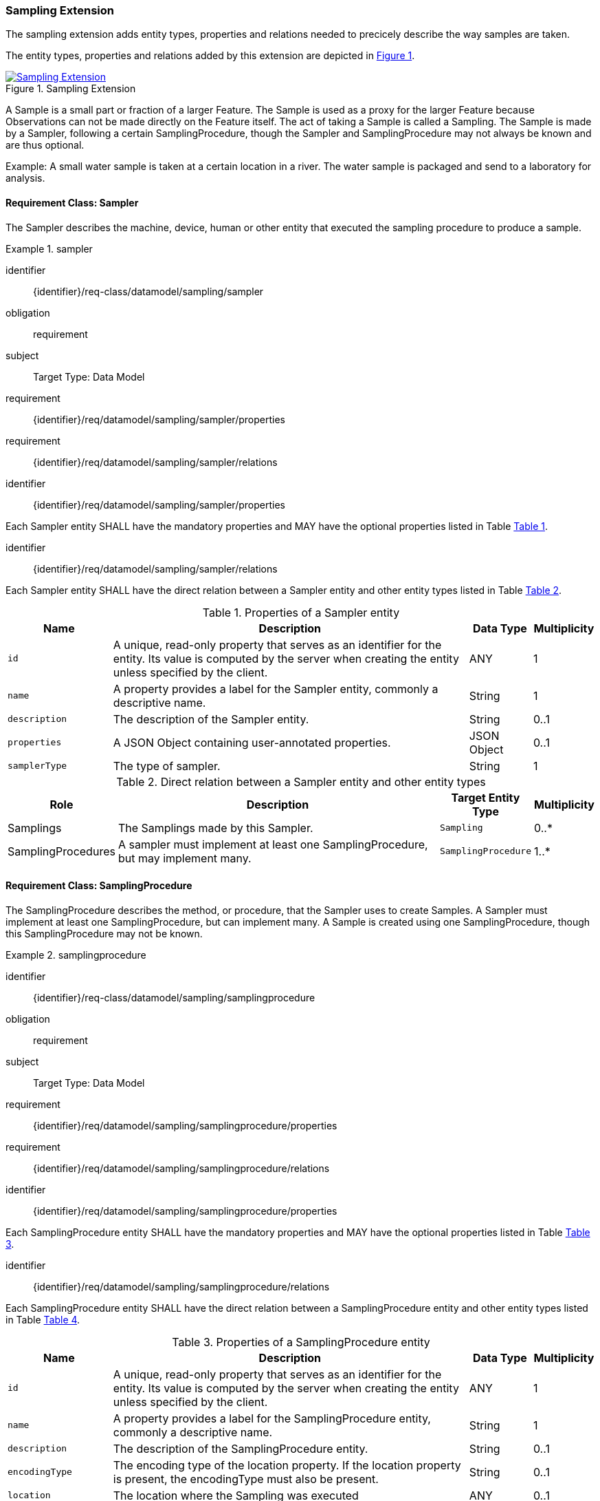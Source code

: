 [[sampling-extension]]
=== Sampling Extension

The sampling extension adds entity types, properties and relations needed to precicely describe the way samples are taken.

The entity types, properties and relations added by this extension are depicted in <<img-sta-sampling-relations>>.
[#img-sta-sampling-relations,link=figures/Datamodel-SensorThingsApi-V2-Sampling.drawio.png, reftext='{figure-caption} {counter:figure-num}', title='Sampling Extension']
image::figures/Datamodel-SensorThingsApi-V2-Sampling.drawio.png[Sampling Extension, align="center"]  



A Sample is a small part or fraction of a larger Feature.
The Sample is used as a proxy for the larger Feature because Observations can not be made directly on the Feature itself.
The act of taking a Sample is called a Sampling.
The Sample is made by a Sampler, following a certain SamplingProcedure, though the Sampler and SamplingProcedure may not always be known and are thus optional.

Example: A small water sample is taken at a certain location in a river.
The water sample is packaged and send to a laboratory for analysis.


==== Requirement Class: Sampler

The Sampler describes the machine, device, human or other entity that executed the sampling procedure to produce a sample.

[requirements_class]
.sampler

====
[%metadata]
identifier:: {identifier}/req-class/datamodel/sampling/sampler
obligation:: requirement
subject:: Target Type: Data Model
requirement:: {identifier}/req/datamodel/sampling/sampler/properties
requirement:: {identifier}/req/datamodel/sampling/sampler/relations
====


[requirement]
====
[%metadata]
identifier:: {identifier}/req/datamodel/sampling/sampler/properties

Each Sampler entity SHALL have the mandatory properties and MAY have the optional properties listed in Table <<sampler-properties>>.
====


[requirement]
====
[%metadata]
identifier:: {identifier}/req/datamodel/sampling/sampler/relations

Each Sampler entity SHALL have the direct relation between a Sampler entity and other entity types listed in Table <<sampler-relations>>.
====



[#sampler-properties,reftext='{table-caption} {counter:table-num}']
.Properties of a Sampler entity
[width="100%",cols="5,17,3,3",options="header"]
|====
| *Name*
| *Description*
| *Data Type*
| *Multiplicity*

| `id`
| A unique, read-only property that serves as an identifier for the entity.
Its value is computed by the server when creating  the entity unless specified by the client.
| ANY
| 1

| `name`
| A property provides a label for the Sampler entity, commonly a descriptive name.
| String
| 1

| `description`
| The description of the Sampler entity.
| String
| 0..1

| `properties`
| A JSON Object containing user-annotated properties.
| JSON Object
| 0..1

| `samplerType`
| The type of sampler.
| String
| 1
|====


[#sampler-relations,reftext='{table-caption} {counter:table-num}']
.Direct relation between a Sampler entity and other entity types
[width="100%",cols="3,20,3,3",options="header"]
|====
| *Role*
| *Description*
| *Target Entity Type*
| *Multiplicity*

| Samplings
| The Samplings made by this Sampler.
| `Sampling`
| 0..*

| SamplingProcedures
| A sampler must implement at least one SamplingProcedure, but may implement many.
| `SamplingProcedure`
| 1..*
|====



==== Requirement Class: SamplingProcedure

The SamplingProcedure describes the method, or procedure, that the Sampler uses to create Samples.
A Sampler must implement at least one SamplingProcedure, but can implement many.
A Sample is created using one SamplingProcedure, though this SamplingProcedure may not be known.

[requirements_class]
.samplingprocedure

====
[%metadata]
identifier:: {identifier}/req-class/datamodel/sampling/samplingprocedure
obligation:: requirement
subject:: Target Type: Data Model
requirement:: {identifier}/req/datamodel/sampling/samplingprocedure/properties
requirement:: {identifier}/req/datamodel/sampling/samplingprocedure/relations
====


[requirement]
====
[%metadata]
identifier:: {identifier}/req/datamodel/sampling/samplingprocedure/properties

Each SamplingProcedure entity SHALL have the mandatory properties and MAY have the optional properties listed in Table <<samplingprocedure-properties>>.
====


[requirement]
====
[%metadata]
identifier:: {identifier}/req/datamodel/sampling/samplingprocedure/relations

Each SamplingProcedure entity SHALL have the direct relation between a SamplingProcedure entity and other entity types listed in Table <<samplingprocedure-relations>>.
====



[#samplingprocedure-properties,reftext='{table-caption} {counter:table-num}']
.Properties of a SamplingProcedure entity
[width="100%",cols="5,17,3,3",options="header"]
|====
| *Name*
| *Description*
| *Data Type*
| *Multiplicity*

| `id`
| A unique, read-only property that serves as an identifier for the entity.
Its value is computed by the server when creating the entity unless specified by the client.
| ANY
| 1

| `name`
| A property provides a label for the SamplingProcedure entity, commonly a descriptive name.
| String
| 1

| `description`
| The description of the SamplingProcedure entity.
| String
| 0..1

| `encodingType`
| The encoding type of the location property.
If the location property is present, the encodingType must also be present.
| String
| 0..1

| `location`
| The location where the Sampling was executed
| ANY
| 0..1

| `properties`
| A JSON Object containing user-annotated properties.
| JSON Object
| 0..1

| `time`
| The time at which the sampling was executed.
It can be a time instant, or, for Samplings that take a longer duration, a time interval.
| String
| 1
|====


[#samplingprocedure-relations,reftext='{table-caption} {counter:table-num}']
.Direct relation between a SamplingProcedure entity and other entity types
[width="100%",cols="3,20,3,3",options="header"]
|====
| *Role*
| *Description*
| *Target Entity Type*
| *Multiplicity*

| Samplings
| The Samplings made using this SamplingProcedure.
| `Sampling`
| 0..*

| Samplers
| The Samplers that implement this SamplingProcedure.
| `Sampler`
| 0..*
|====



==== Requirement Class: Sampling

The Sampling is the act of taking one or more Samples.
The Sampling takes Samples from a SampledFeature.
The Sampling is executed by a Sampler, following a SamplingProcedure.
The Sampling can be associated with a Thing.


[requirements_class]
.sampling

====
[%metadata]
identifier:: {identifier}/req-class/datamodel/sampling/sampling
obligation:: requirement
subject:: Target Type: Data Model
inherit:: {identifier}/req-class/datamodel/sensing/feature
inherit:: {identifier}/req-class/datamodel/sensing/thing
requirement:: {identifier}/req/datamodel/sampling/sampling/properties
requirement:: {identifier}/req/datamodel/sampling/sampling/relations
====


[requirement]
====
[%metadata]
identifier:: {identifier}/req/datamodel/sampling/sampling/properties

Each Sampling entity SHALL have the mandatory properties and MAY have the optional properties listed in Table <<sampling-properties>>.
====


[requirement]
====
[%metadata]
identifier:: {identifier}/req/datamodel/sampling/sampling/relations

Each Sampling entity SHALL have the direct relation between a Sampling entity and other entity types listed in Table <<sampling-relations>>.
====



[#sampling-properties,reftext='{table-caption} {counter:table-num}']
.Properties of a Sampling entity
[width="100%",cols="5,17,3,3",options="header"]
|====
| *Name*
| *Description*
| *Data Type*
| *Multiplicity*

| `id`
| A unique, read-only property that serves as an identifier for the entity.
Its value is computed by the server when creating the entity unless specified by the client.
| ANY
| 1

| `name`
| A property provides a label for the Sampling entity, commonly a descriptive name.
| String
| 1

| `description`
| The description of the Sampling entity.
| String
| 0..1

| `properties`
| A JSON Object containing user-annotated properties.
| JSON Object
| 0..1

| `samplerType`
| The type of sampler.
| String
| 0..1
|====


[#sampling-relations,reftext='{table-caption} {counter:table-num}']
.Direct relation between a Sampling entity and other entity types
[width="100%",cols="3,3,20,3,3",options="header"]
|====
| *Source Entity Type*
| *Role*
| *Description*
| *Target Entity Type*
| *Multiplicity*

| `Sampling`
| `Thing`
| The Thing that this Sampling is associated with.
This is, for example, the Envionmental Monitoring Station where the Sampling took place.
| `Thing`
| 0..1

| `Sampling`
| `SampledFeature`
| The Feature that the Sampling took Samples of, and that the resulting Samples act as a proxy for.
This relation is the inverse of the `Samplings` role.
| `Feature`
| 1

| `Sampling`
| `Samples`
| The Samples made during the execution of this Sampling.
This relation is the inverse of the `Creator` role.
| `Feature`
| 0..*

| `Sampling`
| `SamplingProcedure`
| The SamplingProcedure that was followed during the execution of this Sampling.
| `SamplingProcedure`
| 0..1

| `Sampling`
| `Sampler`
| The Sampler that executed this Sampling.
| `Sampler`
| 0..1

| `Feature`
| `Samplings`
| The Samplings that have been created of the source Feature.
This relation is the inverse of the `SampledFeature` role.
| `Sampling`
| 1

| `Feature`
| `Creator`
| The Sampling that created the Sample (source Feature).
This relation is the inverse of the `Samples` role.
| `Sampling`
| 0..*

| `Thing`
| `Samplings`
| The Samplings that took place at the source Thing.
| `Sampling`
| 0..*
|====


==== Requirement Class: PreparationProcedure

After a sample is taken, a preparation procedure can be applied to it.
For example, a specimen of butterfly species is treated with chemicals to preserve it, or a fish is frozen for long-term storage.
The difference with the sampling procedure is that the preparation procedure does not result in one or more new samples, but that an existing sample is modified.
The PreparationProcedure stores the generic procedure that can be applied to many samples.
The PreparationSteps can be instantiated separately for each Sample and can store operational details, such as the exact amouts of chemicals used.


[requirements_class]
.preparation-procedure

====
[%metadata]
identifier:: {identifier}/req-class/datamodel/sampling/preparation-procedure
obligation:: requirement
subject:: Target Type: Data Model
requirement:: {identifier}/req/datamodel/sampling/preparation-procedure/properties
requirement:: {identifier}/req/datamodel/sampling/preparation-procedure/relations
====


[requirement]
====
[%metadata]
identifier:: {identifier}/req/datamodel/sampling/preparation-procedure/properties

Each PreparationProcedure entity SHALL have the mandatory properties and MAY have the optional properties listed in Table <<preparation-procedure-properties>>.
====


[requirement]
====
[%metadata]
identifier:: {identifier}/req/datamodel/sampling/preparation-procedure/relations

Each PreparationProcedure entity SHALL have the direct relation between a PreparationProcedure entity and other entity types listed in Table <<preparation-procedure-relations>>.
====



[#preparation-procedure-properties,reftext='{table-caption} {counter:table-num}']
.Properties of a PreparationProcedure entity
[width="100%",cols="5,17,3,3",options="header"]
|====
| *Name*
| *Description*
| *Data Type*
| *Multiplicity*

| `id`
| A unique, read-only property that serves as an identifier for the entity.
Its value is computed by the server when creating the entity unless specified by the client.
| ANY
| 1

| `name`
| A property provides a label for the PreparationProcedure entity, commonly a descriptive name.
| String
| 1

| `description`
| The description of the PreparationProcedure entity.
| String
| 0..1

| `definition`
| The URI of the PreparationProcedure.
Dereferencing this URI SHOULD result in a representation of the definition of the PreparationProcedure
| URI
| 0..1

| `properties`
| A JSON Object containing user-annotated properties.
| JSON Object
| 0..1
|====


[#preparation-procedure-relations,reftext='{table-caption} {counter:table-num}']
.Direct relation between a PreparationProcedure entity and other entity types
[width="100%",cols="3,20,3,3",options="header"]
|====
| *Role*
| *Description*
| *Target Entity Type*
| *Multiplicity*

| PreparationSteps
| The concrete steps taken when this PreparationProcedure was applied to a Sample.
| `PreparationStep`
| 0..*
|====


==== Requirement Class: PreparationStep

When applying a PreparationProcdedure to a Sample, the process is recorded in individual PreparationSteps.
For a simple, short PreparationProcedure, a single PreparationStep can be sufficient to record the fact that the preparation procedure was applied to the Sample, and the time at which the procedure was applied.
For a complex procedure, that takes a long time, many PreparationSteps may be recorded.

[requirements_class]
.preparation-step

====
[%metadata]
identifier:: {identifier}/req-class/datamodel/sampling/preparation-step
obligation:: requirement
subject:: Target Type: Data Model
inherit:: {identifier}/req-class/datamodel/sensing/feature
requirement:: {identifier}/req/datamodel/sampling/preparation-step/properties
requirement:: {identifier}/req/datamodel/sampling/preparation-step/relations
====


[requirement]
====
[%metadata]
identifier:: {identifier}/req/datamodel/sampling/preparation-step/properties

Each PreparationStep entity SHALL have the mandatory properties and MAY have the optional properties listed in Table <<preparation-step-properties>>.
====


[requirement]
====
[%metadata]
identifier:: {identifier}/req/datamodel/sampling/preparation-step/relations

Each PreparationStep entity SHALL have the direct relation between a PreparationStep entity and other entity types listed in Table <<preparation-step-relations>>.
====



[#preparation-step-properties,reftext='{table-caption} {counter:table-num}']
.Properties of a PreparationStep entity
[width="100%",cols="5,17,3,3",options="header"]
|====
| *Name*
| *Description*
| *Data Type*
| *Multiplicity*

| `id`
| A unique, read-only property that serves as an identifier for the entity.
Its value is computed by the server when creating the entity unless specified by the client.
| ANY
| 1

| `name`
| A property provides a label for the PreparationStep entity, commonly a descriptive name.
| String
| 1

| `description`
| The description of the PreparationStep entity.
| String
| 0..1

| `definition`
| The URI defining the PreparationStep.
Dereferencing this URI SHOULD result in a representation of the definition of the PreparationStep
| URI
| 0..1

| `properties`
| A JSON Object containing user-annotated properties.
| JSON Object
| 0..1

| `time`
| The time when the PreparationStep was executed.
| TM_Instant
| 1
|====


[#preparation-step-relations,reftext='{table-caption} {counter:table-num}']
.Direct relation between a PreparationStep entity and other entity types
[width="100%",cols="3,20,3,3",options="header"]
|====
| *Role*
| *Description*
| *Target Entity Type*
| *Multiplicity*

| PreparationProcedure
| The PreparationProcedue that this PreparationStep is part of.
| `PreparationProcedure`
| 1

| PreparedSample
| The Feature that represents the Sample that this PreparationStep is applied to.
| `Feature`
| 1
|====

